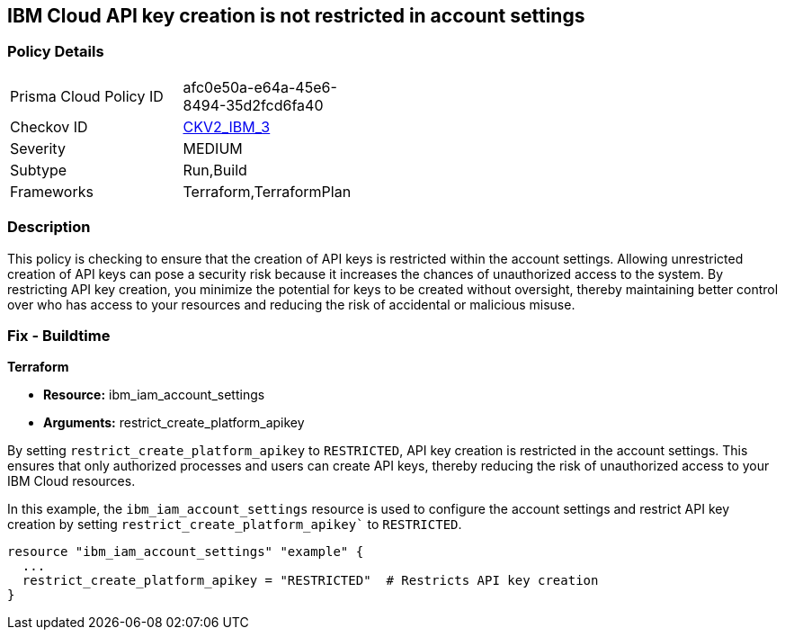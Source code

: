 // Metadata is all subject to change based on RUN policies
== IBM Cloud API key creation is not restricted in account settings

=== Policy Details

[width=45%]
[cols="1,1"]
|===
|Prisma Cloud Policy ID
| afc0e50a-e64a-45e6-8494-35d2fcd6fa40

|Checkov ID
| https://github.com/bridgecrewio/checkov/blob/main/checkov/terraform/checks/graph_checks/ibm/IBM_RestrictAPIkeyCreationInAccountSettings.yaml[CKV2_IBM_3]

|Severity
|MEDIUM

|Subtype
|Run,Build

|Frameworks
|Terraform,TerraformPlan

|===

=== Description

This policy is checking to ensure that the creation of API keys is restricted within the account settings. Allowing unrestricted creation of API keys can pose a security risk because it increases the chances of unauthorized access to the system. By restricting API key creation, you minimize the potential for keys to be created without oversight, thereby maintaining better control over who has access to your resources and reducing the risk of accidental or malicious misuse.

=== Fix - Buildtime

*Terraform*

* *Resource:* ibm_iam_account_settings
* *Arguments:* restrict_create_platform_apikey

By setting `restrict_create_platform_apikey` to `RESTRICTED`, API key creation is restricted in the account settings. This ensures that only authorized processes and users can create API keys, thereby reducing the risk of unauthorized access to your IBM Cloud resources.

In this example, the `ibm_iam_account_settings` resource is used to configure the account settings and restrict API key creation by setting `restrict_create_platform_apikey`` to `RESTRICTED`.

[source,go]
----
resource "ibm_iam_account_settings" "example" {
  ...
  restrict_create_platform_apikey = "RESTRICTED"  # Restricts API key creation
}
----

